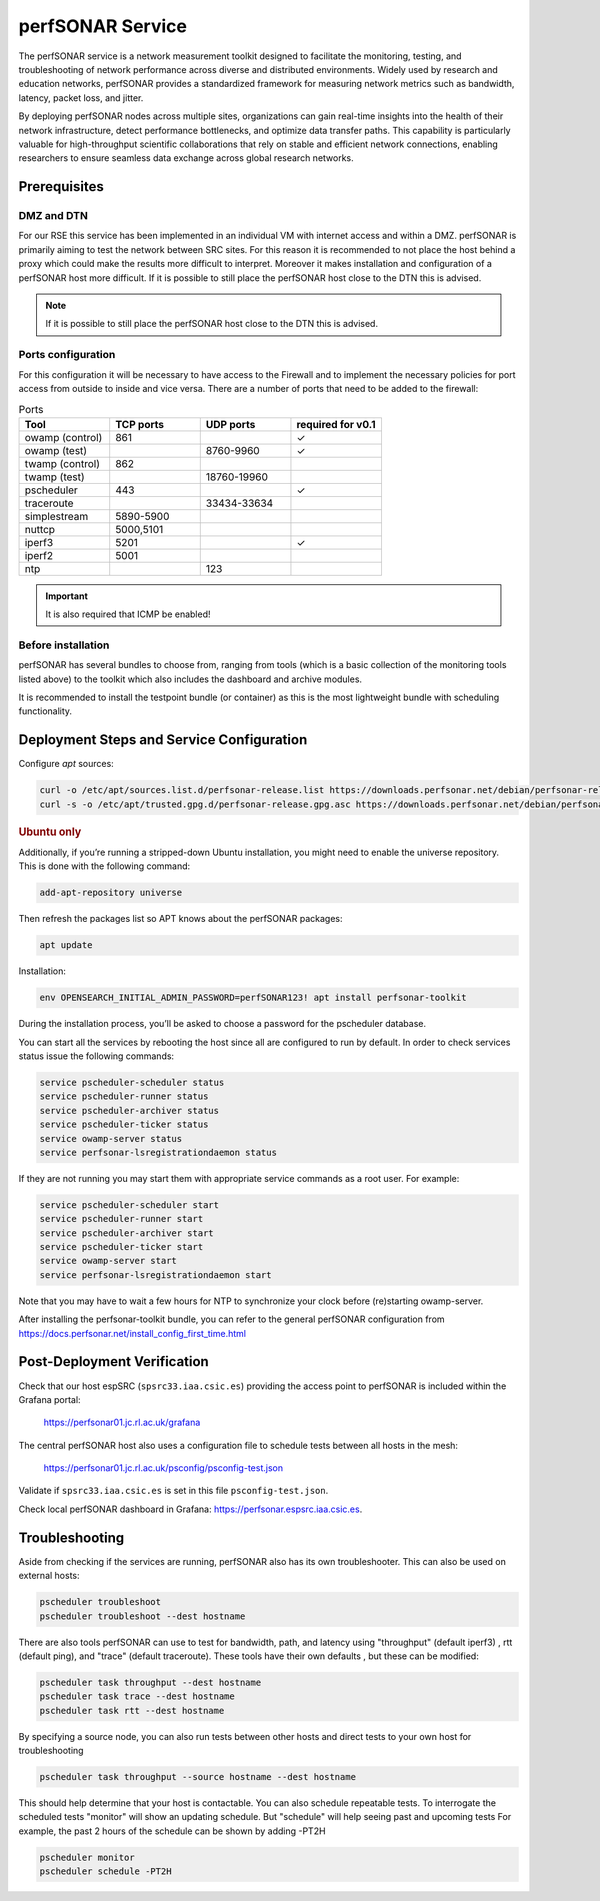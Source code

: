 .. _perfsonar :

perfSONAR Service
=================

.. info ::
    
    espSRC Service endpoint: https://perfsonar.espsrc.iaa.csic.es 

The perfSONAR service is a network measurement toolkit designed to facilitate the monitoring, 
testing, and troubleshooting of network performance across diverse and distributed environments. 
Widely used by research and education networks, perfSONAR provides a standardized framework for 
measuring network metrics such as bandwidth, latency, packet loss, and jitter.

By deploying perfSONAR nodes across multiple sites, organizations can gain real-time insights 
into the health of their network infrastructure, detect performance bottlenecks, and optimize 
data transfer paths. This capability is particularly valuable for high-throughput scientific 
collaborations that rely on stable and efficient network connections, enabling researchers 
to ensure seamless data exchange across global research networks.

Prerequisites
-------------

DMZ and DTN
^^^^^^^^^^^

For our RSE this service has been implemented in an individual VM with internet access and within a DMZ. perfSONAR 
is primarily aiming to test the network between SRC sites. For this reason it is recommended 
to not place the host behind a proxy which could make the results more difficult to interpret. 
Moreover it makes installation and configuration of a perfSONAR host more difficult. If it is possible to still
place the perfSONAR host close to the DTN this is advised. 

.. note:: 
    
    If it is possible to still place the perfSONAR host close to the DTN this is advised.

Ports configuration
^^^^^^^^^^^^^^^^^^^

For this configuration it will be necessary to have access to the Firewall and to implement 
the necessary policies for port access from outside to inside and vice versa. There are a number 
of ports that need to be added to the firewall: 

.. list-table:: Ports
   :widths: 25 25 25 25
   :header-rows: 1

   * - Tool 
     - TCP ports
     - UDP ports
     - required for v0.1
   * - owamp (control)
     - 861
     - 
     - ✓
   * - owamp (test)
     - 
     - 8760-9960
     - ✓
   * - twamp (control)
     - 862
     - 
     - 
   * - twamp (test)
     - 
     - 18760-19960
     - 
   * - pscheduler 
     - 443 
     - 
     - ✓
   * - traceroute 
     - 
     - 33434-33634
     - 
   * - simplestream
     - 5890-5900
     - 
     - 
   * - nuttcp
     - 5000,5101
     - 
     - 
   * - iperf3
     - 5201
     - 
     - ✓
   * - iperf2
     - 5001
     - 
     - 
   * - ntp 
     - 
     - 123
     - 

.. important:: 
    
    It is also required that ICMP be enabled!

Before installation
^^^^^^^^^^^^^^^^^^^

perfSONAR has several bundles to choose from, ranging from tools (which is a basic collection of the 
monitoring tools listed above) to the toolkit which also includes the dashboard and archive modules. 

It is recommended to install the testpoint bundle (or container) as this is the most lightweight bundle with 
scheduling functionality. 


Deployment Steps and Service Configuration
------------------------------------------

Configure `apt` sources:

.. code-block:: bash

   curl -o /etc/apt/sources.list.d/perfsonar-release.list https://downloads.perfsonar.net/debian/perfsonar-release.list
   curl -s -o /etc/apt/trusted.gpg.d/perfsonar-release.gpg.asc https://downloads.perfsonar.net/debian/perfsonar-release.gpg.key

.. rubric:: Ubuntu only

Additionally, if you’re running a stripped-down Ubuntu installation, 
you might need to enable the universe repository. This is done with the following command:

.. code-block:: bash

   add-apt-repository universe


Then refresh the packages list so APT knows about the perfSONAR packages:

.. code-block:: bash

    apt update

Installation: 

.. code-block:: bash

    env OPENSEARCH_INITIAL_ADMIN_PASSWORD=perfSONAR123! apt install perfsonar-toolkit

During the installation process, you’ll be asked to choose a password for the pscheduler database.

You can start all the services by rebooting the host since all are configured to run by default. In order to check services status issue the following commands:

.. code-block:: bash

    service pscheduler-scheduler status
    service pscheduler-runner status
    service pscheduler-archiver status
    service pscheduler-ticker status
    service owamp-server status
    service perfsonar-lsregistrationdaemon status

If they are not running you may start them with appropriate service commands as a root user. For example:

.. code-block:: bash

    service pscheduler-scheduler start
    service pscheduler-runner start
    service pscheduler-archiver start
    service pscheduler-ticker start
    service owamp-server start
    service perfsonar-lsregistrationdaemon start

Note that you may have to wait a few hours for NTP to synchronize your clock before (re)starting owamp-server.

After installing the perfsonar-toolkit bundle, you can refer to the general perfSONAR 
configuration from https://docs.perfsonar.net/install_config_first_time.html


Post-Deployment Verification
----------------------------

Check that our host espSRC (``spsrc33.iaa.csic.es``) providing the access point to perfSONAR is included within the Grafana portal:

        https://perfsonar01.jc.rl.ac.uk/grafana

The central perfSONAR host also uses a configuration file to schedule tests between all hosts in the mesh:

        https://perfsonar01.jc.rl.ac.uk/psconfig/psconfig-test.json

Validate if ``spsrc33.iaa.csic.es`` is set in this file ``psconfig-test.json``.

Check local perfSONAR dashboard in Grafana: https://perfsonar.espsrc.iaa.csic.es. 

Troubleshooting
---------------

Aside from checking if the services are running, perfSONAR also has its own troubleshooter. 
This can also be used on external hosts: 

.. code-block:: bash

    pscheduler troubleshoot
    pscheduler troubleshoot --dest hostname

There are also tools perfSONAR can use to test for bandwidth, path, and latency using "throughput" (default iperf3)
, rtt (default ping), and "trace" (default traceroute). These tools have their own defaults 
, but these can be modified: 

.. code-block:: bash
    
    pscheduler task throughput --dest hostname
    pscheduler task trace --dest hostname
    pscheduler task rtt --dest hostname

By specifying a source node, you can also run tests between other hosts and direct tests to your own host for troubleshooting

.. code-block:: bash

    pscheduler task throughput --source hostname --dest hostname

This should help determine that your host is contactable. You can also schedule repeatable tests. To interrogate the scheduled tests
"monitor" will show an updating schedule. But "schedule" will help seeing past and upcoming tests
For example, the past 2 hours of the schedule can be shown by adding -PT2H

.. code-block:: bash

    pscheduler monitor
    pscheduler schedule -PT2H



